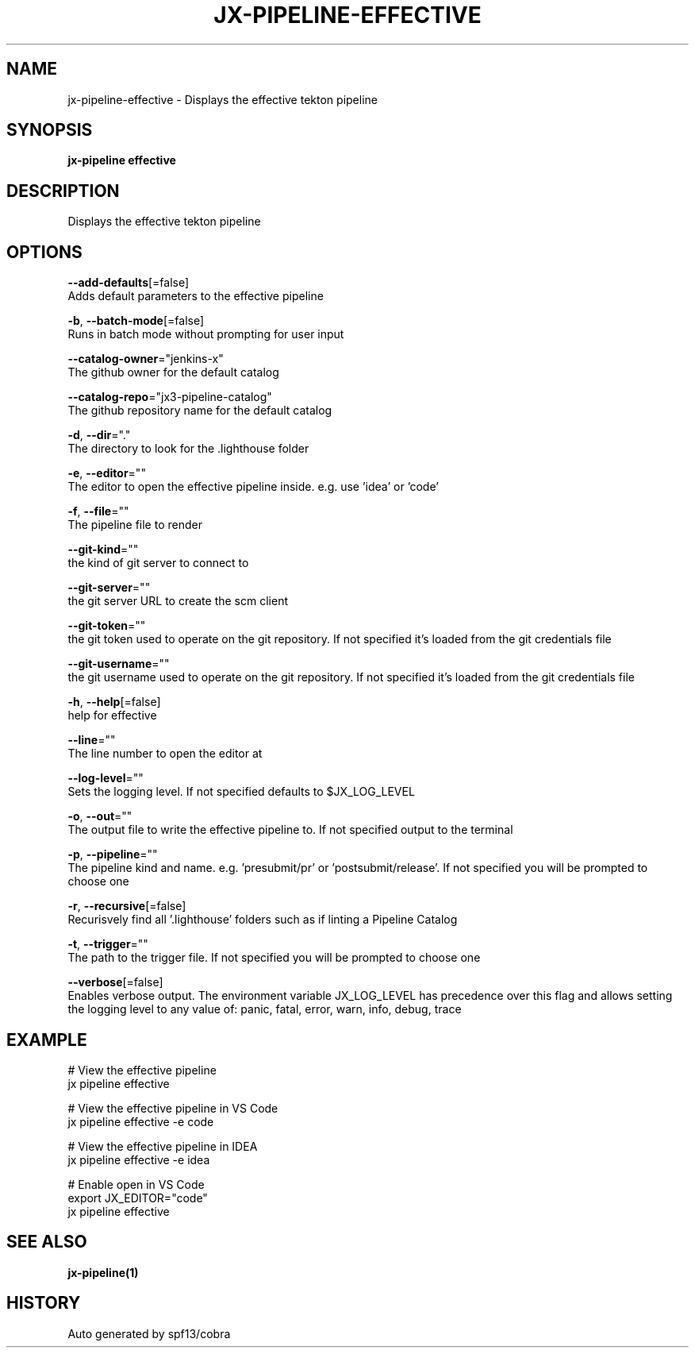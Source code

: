 .TH "JX-PIPELINE\-EFFECTIVE" "1" "" "Auto generated by spf13/cobra" "" 
.nh
.ad l


.SH NAME
.PP
jx\-pipeline\-effective \- Displays the effective tekton pipeline


.SH SYNOPSIS
.PP
\fBjx\-pipeline effective\fP


.SH DESCRIPTION
.PP
Displays the effective tekton pipeline


.SH OPTIONS
.PP
\fB\-\-add\-defaults\fP[=false]
    Adds default parameters to the effective pipeline

.PP
\fB\-b\fP, \fB\-\-batch\-mode\fP[=false]
    Runs in batch mode without prompting for user input

.PP
\fB\-\-catalog\-owner\fP="jenkins\-x"
    The github owner for the default catalog

.PP
\fB\-\-catalog\-repo\fP="jx3\-pipeline\-catalog"
    The github repository name for the default catalog

.PP
\fB\-d\fP, \fB\-\-dir\fP="."
    The directory to look for the .lighthouse folder

.PP
\fB\-e\fP, \fB\-\-editor\fP=""
    The editor to open the effective pipeline inside. e.g. use 'idea' or 'code'

.PP
\fB\-f\fP, \fB\-\-file\fP=""
    The pipeline file to render

.PP
\fB\-\-git\-kind\fP=""
    the kind of git server to connect to

.PP
\fB\-\-git\-server\fP=""
    the git server URL to create the scm client

.PP
\fB\-\-git\-token\fP=""
    the git token used to operate on the git repository. If not specified it's loaded from the git credentials file

.PP
\fB\-\-git\-username\fP=""
    the git username used to operate on the git repository. If not specified it's loaded from the git credentials file

.PP
\fB\-h\fP, \fB\-\-help\fP[=false]
    help for effective

.PP
\fB\-\-line\fP=""
    The line number to open the editor at

.PP
\fB\-\-log\-level\fP=""
    Sets the logging level. If not specified defaults to $JX\_LOG\_LEVEL

.PP
\fB\-o\fP, \fB\-\-out\fP=""
    The output file to write the effective pipeline to. If not specified output to the terminal

.PP
\fB\-p\fP, \fB\-\-pipeline\fP=""
    The pipeline kind and name. e.g. 'presubmit/pr' or 'postsubmit/release'. If not specified you will be prompted to choose one

.PP
\fB\-r\fP, \fB\-\-recursive\fP[=false]
    Recurisvely find all '.lighthouse' folders such as if linting a Pipeline Catalog

.PP
\fB\-t\fP, \fB\-\-trigger\fP=""
    The path to the trigger file. If not specified you will be prompted to choose one

.PP
\fB\-\-verbose\fP[=false]
    Enables verbose output. The environment variable JX\_LOG\_LEVEL has precedence over this flag and allows setting the logging level to any value of: panic, fatal, error, warn, info, debug, trace


.SH EXAMPLE
.PP
# View the effective pipeline
  jx pipeline effective

.PP
# View the effective pipeline in VS Code
  jx pipeline effective \-e code

.PP
# View the effective pipeline in IDEA
  jx pipeline effective \-e idea

.PP
# Enable open in VS Code
  export JX\_EDITOR="code"
  jx pipeline effective


.SH SEE ALSO
.PP
\fBjx\-pipeline(1)\fP


.SH HISTORY
.PP
Auto generated by spf13/cobra

